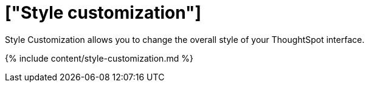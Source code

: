 = ["Style customization"]
:last_updated: 9/28/2020
:linkattrs:
:experimental:
:page-aliases: /admin/ts-cloud/style-customization.adoc
:description: Style Customization allows you to change the overall style of your ThoughtSpot interface.

Style Customization allows you to change the overall style of your ThoughtSpot interface.

{% include content/style-customization.md %}
